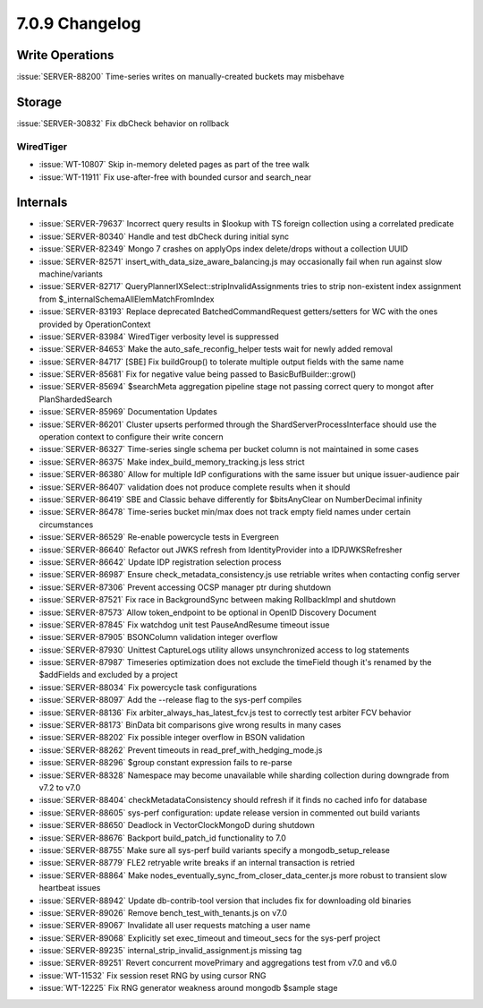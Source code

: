 .. _7.0.9-changelog:

7.0.9 Changelog
---------------

Write Operations
~~~~~~~~~~~~~~~~

:issue:`SERVER-88200` Time-series writes on manually-created buckets may
misbehave

Storage
~~~~~~~

:issue:`SERVER-30832` Fix dbCheck behavior on rollback

WiredTiger
``````````

- :issue:`WT-10807` Skip in-memory deleted pages as part of the tree
  walk
- :issue:`WT-11911` Fix use-after-free with bounded cursor and
  search_near

Internals
~~~~~~~~~

- :issue:`SERVER-79637` Incorrect query results in $lookup with TS
  foreign collection using a correlated predicate
- :issue:`SERVER-80340` Handle and test dbCheck during initial sync
- :issue:`SERVER-82349` Mongo 7 crashes on applyOps index delete/drops
  without a collection UUID
- :issue:`SERVER-82571` insert_with_data_size_aware_balancing.js may
  occasionally fail when run against slow machine/variants
- :issue:`SERVER-82717` QueryPlannerIXSelect::stripInvalidAssignments
  tries to strip non-existent index assignment from
  $_internalSchemaAllElemMatchFromIndex
- :issue:`SERVER-83193` Replace deprecated BatchedCommandRequest
  getters/setters for WC with the ones provided by OperationContext
- :issue:`SERVER-83984` WiredTiger verbosity level is suppressed
- :issue:`SERVER-84653` Make the auto_safe_reconfig_helper tests wait
  for newly added removal
- :issue:`SERVER-84717` [SBE] Fix buildGroup() to tolerate multiple
  output fields with the same name
- :issue:`SERVER-85681` Fix for negative value being passed to
  BasicBufBuilder::grow()
- :issue:`SERVER-85694` $searchMeta aggregation pipeline stage not
  passing correct query to mongot after PlanShardedSearch
- :issue:`SERVER-85969` Documentation Updates
- :issue:`SERVER-86201` Cluster upserts performed through the
  ShardServerProcessInterface should use the operation context to
  configure their write concern
- :issue:`SERVER-86327` Time-series single schema per bucket column is
  not maintained in some cases
- :issue:`SERVER-86375` Make index_build_memory_tracking.js less strict
- :issue:`SERVER-86380` Allow for multiple IdP configurations with the
  same issuer but unique issuer-audience pair
- :issue:`SERVER-86407` validation does not produce complete results
  when it should
- :issue:`SERVER-86419` SBE and Classic behave differently for
  $bitsAnyClear on NumberDecimal infinity
- :issue:`SERVER-86478` Time-series bucket min/max does not track empty
  field names under certain circumstances
- :issue:`SERVER-86529` Re-enable powercycle tests in Evergreen
- :issue:`SERVER-86640` Refactor out JWKS refresh from IdentityProvider
  into a IDPJWKSRefresher
- :issue:`SERVER-86642` Update IDP registration selection process
- :issue:`SERVER-86987` Ensure check_metadata_consistency.js use
  retriable writes when contacting config server
- :issue:`SERVER-87306` Prevent accessing OCSP manager ptr during
  shutdown
- :issue:`SERVER-87521` Fix race in BackgroundSync between making
  RollbackImpl and shutdown
- :issue:`SERVER-87573` Allow token_endpoint to be optional in OpenID
  Discovery Document
- :issue:`SERVER-87845` Fix watchdog unit test PauseAndResume timeout
  issue
- :issue:`SERVER-87905` BSONColumn validation integer overflow
- :issue:`SERVER-87930` Unittest CaptureLogs utility allows
  unsynchronized access to log statements
- :issue:`SERVER-87987` Timeseries optimization does not exclude the
  timeField though it's renamed by the $addFields and excluded by a
  project
- :issue:`SERVER-88034` Fix powercycle task configurations
- :issue:`SERVER-88097` Add the --release flag to the sys-perf compiles
- :issue:`SERVER-88136` Fix arbiter_always_has_latest_fcv.js test to
  correctly test arbiter FCV behavior
- :issue:`SERVER-88173` BinData bit comparisons give wrong results in
  many cases
- :issue:`SERVER-88202` Fix possible integer overflow in BSON validation
- :issue:`SERVER-88262` Prevent timeouts in
  read_pref_with_hedging_mode.js
- :issue:`SERVER-88296` $group constant expression fails to re-parse
- :issue:`SERVER-88328` Namespace may become unavailable while sharding
  collection during downgrade from v7.2 to v7.0
- :issue:`SERVER-88404` checkMetadataConsistency should refresh if it
  finds no cached info for database
- :issue:`SERVER-88605` sys-perf configuration: update release version
  in commented out build variants
- :issue:`SERVER-88650` Deadlock in VectorClockMongoD during shutdown
- :issue:`SERVER-88676` Backport build_patch_id functionality to 7.0
- :issue:`SERVER-88755` Make sure all sys-perf build variants specify a
  mongodb_setup_release
- :issue:`SERVER-88779` FLE2 retryable write breaks if an internal
  transaction is retried
- :issue:`SERVER-88864` Make
  nodes_eventually_sync_from_closer_data_center.js more robust to
  transient slow heartbeat issues
- :issue:`SERVER-88942` Update db-contrib-tool version that includes fix
  for downloading old binaries
- :issue:`SERVER-89026` Remove bench_test_with_tenants.js on v7.0
- :issue:`SERVER-89067` Invalidate all user requests matching a user
  name
- :issue:`SERVER-89068` Explicitly set exec_timeout and timeout_secs for
  the sys-perf project
- :issue:`SERVER-89235` internal_strip_invalid_assignment.js missing tag
- :issue:`SERVER-89251` Revert concurrent movePrimary and aggregations
  test from v7.0 and v6.0
- :issue:`WT-11532` Fix session reset RNG by using cursor RNG
- :issue:`WT-12225` Fix RNG generator weakness around mongodb $sample
  stage

